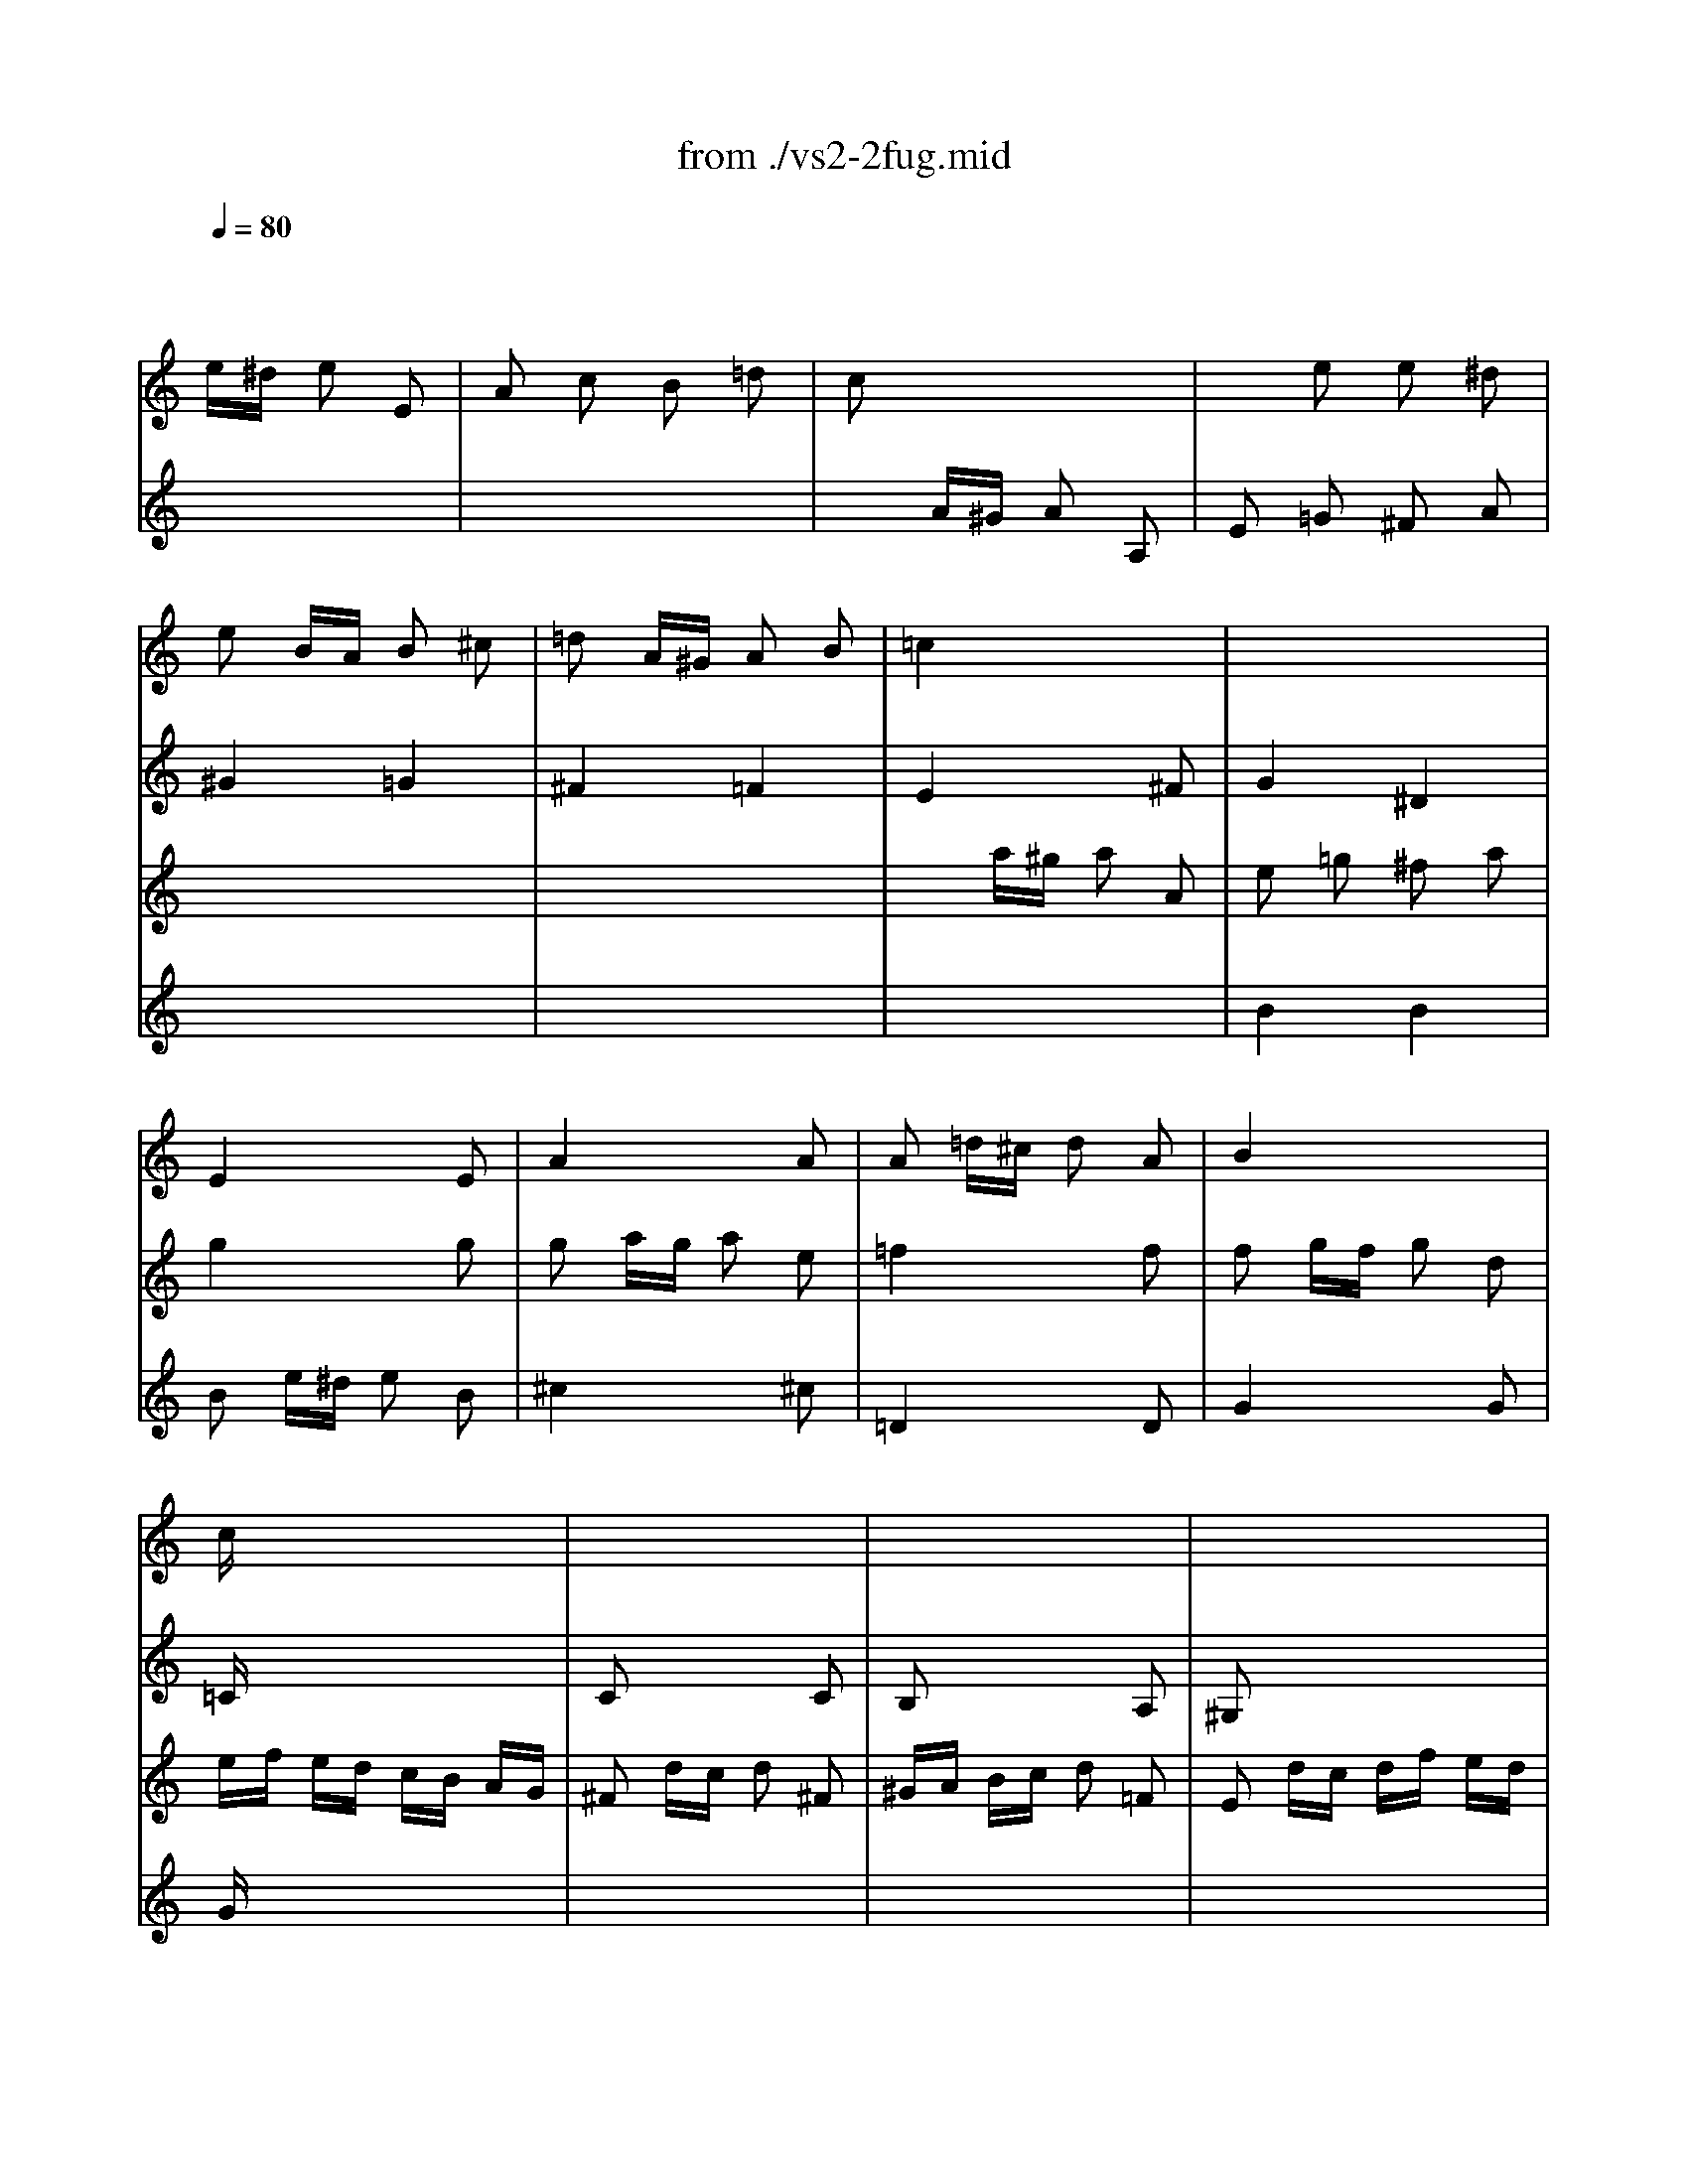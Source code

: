 X: 1
T: from ./vs2-2fug.mid
M: 2/4
L: 1/16
Q:1/4=80
K:C % 0 sharps
% untitled
% Copyright \0xa9 1996 by David Grossman
% David Grossman
V:1
% Solo Violin
%%MIDI program 40
x2 
% untitled
% Copyright \0xa9 1996 by David Grossman
% David Grossman
e^d e2 E2| \
A2 c2 B2 =d2| \
c2 x6| \
x2 e2 e2 ^d2|
e2 BA B2 ^c2| \
=d2 A^G A2 B2| \
=c4 x4| \
x8|
x8| \
x8| \
x8| \
x8|
cx6x| \
x8| \
x8| \
x8|
x8| \
x8| \
x8| \
x8|
x8| \
x8| \
x8| \
x8|
x8| \
x8| \
x8| \
x8|
x8| \
x8| \
x8| \
x8|
x8| \
x8| \
x8| \
x8|
x8| \
x8| \
x8| \
A,2 ^C2 B,2 D2|
^C2 x4 ^C2| \
D2 x4 D2| \
D2 B,2 =C2 D2| \
E2 D2 E4|
A,x6x| \
x8| \
x8| \
x8|
x8| \
x8| \
x8| \
x8|
x8| \
x8| \
xb =ge ^dx ex| \
Bx cx Bx Ax|
Bx ^dx ^fx ^dx| \
Ax ^dx ^fx ^dx| \
Bb ge ^dx ex| \
cx Bx Ax cx|
B2 ba b2 B2| \
e2 g2 ^f2 a2| \
g2 x4 g2| \
^f4 =f4|
x8| \
x8| \
x8| \
xE xE xE xE|
A2 ^fe ^f2 ^F2| \
B2 =d2 ^c2 e2| \
^d2 ^f2 b2 a2| \
g3a2<^f2e|
e2 x2 e4| \
^d4 =d4| \
^c2 =cB c2 d2| \
e2 BA B2 ^c2|
d4 d4| \
^c4 =c4| \
B2 BA B2 c2| \
d2 AG A2 B2|
c2 x6| \
G2 x2 G2 x2| \
c2 x2 B2 x2| \
c2 x6|
c2 =fe f2 c2| \
d2 x6| \
d2 g^f g2 G2| \
c2 e2 d2 =f2|
e2 x6| \
x8| \
x2 G^F G2 G,2| \
C2 E2 D2 =F2|
E2 G2 F2 A2| \
G2 x6| \
E2 x6| \
F2 x6|
A2 x6| \
x8| \
G2 x4 G2| \
F2 x6|
Fx6x| \
x8| \
E2 x6| \
x8|
x8| \
E2 x6| \
D2 x6| \
E2 x6|
E2 AG AF GE| \
F2 x6| \
x8| \
x8|
x8| \
x8| \
x8| \
x8|
x8| \
x8| \
x8| \
x8|
x8| \
x8| \
x8| \
x8|
x8| \
x8| \
x8| \
x8|
x8| \
x8| \
x8| \
x8|
x8| \
x8| \
x8| \
x8|
x8| \
x8| \
x8| \
x8|
x8| \
x8| \
x8| \
x2 a2 a2 ^g2|
a2 cB c2 c2| \
c2 dc d2 A2| \
B2 x4 ^A2| \
^A2 c^A c2 =G2|
=A2 fg f2 e2| \
d2 ga g2 f2| \
e2 x2 g2 x2| \
a2 x2 a2 x2|
x2 ga g2 f2| \
e2 a^a =a2 g2| \
f2 x2 ^f2 x2| \
g2 x2 ^g2 x2|
a2 b2 c'2 x2| \
x2 c'2 b2 a2| \
^g2 a2 b2 x2| \
x2 b2 a2 =g2|
^f2 g2 a2 x2| \
x2 g^f g2 B2| \
c2 e2 d2 =f2| \
e2 ^f2 g2 x2|
g3a2<^f2g| \
g2 ba b2 B2| \
^ce ^fg aB AG| \
^F2 ag a2 ^c2|
^de ^de ^fg AB| \
=c=d ^FG AB ^DE| \
^FG AB ^c^d e^f| \
ga ga b2 B2|
e2 x6| \
^d2 B=c B2 b2| \
e2 c2 =d2 B2| \
c4 B4|
A2 B2 c4-| \
c2 ^fc BA G^F| \
G^D EG cE =DB| \
AE CE AC B,G|
=FC A,C FA, G,E| \
^D^F Ac ^fB A^f| \
G^F GB eA ^G=d| \
cB ce =fA =Ge|
^de ^fg a^F Ec| \
^DE ^FG AB, ^D^F| \
Gc B^d eg ^f^a| \
b2 e2 g^f e^d|
e2 G=A G2 g2| \
g2 x2 ^c4| \
=d2 x6| \
B2 G2 ^G2 =F2|
ED =CD E^F ^GA| \
B2 x6| \
x8| \
x8|
x8| \
x8| \
x8| \
c2 x4 c2|
c2 x4 c2| \
c2 ^A=A ^A2 c2| \
c2 x6| \
x8|
x8| \
x8| \
x8| \
x8|
x8| \
x8| \
x8| \
x8|
x8| \
x8| \
x8| \
x8|
x8| \
x8| \
x8| \
x8|
x8| \
x8| \
x8| \
x8|
x8| \
x8| \
x8| \
x8|
x8| \
x6 =G2| \
=F2 x6| \
x8|
x8| \
x8| \
x8| \
x8|
x8| \
x8| \
x8| \
x8|
x8| \
x8| \
x8| \
x8|
x8| \
x8| \
x8| \
x8|
x8| \
x8| \
x8| \
x8|
x8| \
x8| \
x8| \
x8|
E2 x2 =A2 x2| \
x4 A2 x2| \
x8| \
x8|
x8| \
x8| \
x8| \
x8|
x8| \
x8| \
x8| \
x8|
x8| \
x8| \
x8| \
x8|
x8| \
x8| \
x8| \
x8|
x8| \
x2 d2 c2 x2| \
x8| \
x8|
x8| \
E2 x6| \
E2 x6| \
x8|
a2 f2 g2 e2| \
f/2g/2a/2g/2 f/2e/2d/2^c/2 d/2e/2f/2e/2 d/2=c/2B/2A/2| \
B/2c/2d/2c/2 B/2A/2^G/2^F/2 ^G/2A/2B/2A/2 ^G/2^F/2E/2D/2| \
C2 A,2 E2 E2|
A,8|
V:2
% --------------------------------------
%%MIDI program 40
x8| \
x8| \
x2 
% untitled
% Copyright \0xa9 1996 by David Grossman
% David Grossman
A^G A2 A,2| \
E2 =G2 ^F2 A2|
^G4 =G4| \
^F4 =F4| \
E4 x2 ^F2| \
G4 ^D4|
E4 x2 E2| \
A4 x2 A2| \
A2 =d^c d2 A2| \
B4 x4|
=Cx6x| \
C2 x4 C2| \
B,2 x4 A,2| \
^G,2 x6|
A,x6x| \
x8| \
x8| \
x8|
x8| \
x8| \
x8| \
x8|
x8| \
x8| \
x8| \
x8|
x8| \
x8| \
x8| \
=G2 g^f g2 G2|
C2 ^ag =fe dc| \
c2 x6| \
g2 ge d^c B=A| \
fg fe d=c ^A=A|
^A2 x6| \
^g2 =a^g a2 a2| \
a2 x4 ^g2| \
=g2 x2 f2 x2|
e2 x4 e2| \
e2 d^c d2 ^A2| \
x2 d2 =c2 x2| \
x8|
x4 x=A xA| \
xA xA xA xA| \
Ax4A xA| \
xA xA xA xA|
xA xA xA xA| \
xA xA xA xA| \
x4 xA xA| \
x4 xA xA|
x4 xe xe| \
xe xe xe xe| \
ex4e xe| \
xe xe xe xe|
xe xe xe xe| \
xe xe xe xe| \
x4 xe xe| \
xe xe xa xa|
x8| \
x8| \
B2 x4 B2| \
x8|
e2 a^g a^f =ge| \
^d2 x4 ^f2| \
B2 e^d ec =dB| \
c2 B2 ^A2 x2|
^D2 x4 ^D2| \
E2 x2 =A,2 x2| \
A,2 x2 G,2 A,2| \
B,2 x2 ^D2 x2|
E2 G^F G2 A2| \
B2 ^FE ^F2 ^G2| \
A4 A4| \
^G4 =G4|
^F2 =FE F2 G2| \
A2 E=D E2 ^F2| \
G4 G4| \
^F4 =F4|
E2 x4 C2| \
A,2 x2 B,2 x2| \
C2 x2 D2 x2| \
E2 x6|
F2 x6| \
^F2 x6| \
G2 x6| \
x8|
x8| \
x2 g2 g2 ^f2| \
g2 x4 d2| \
e2 x2 =f2 x2|
x8| \
x8| \
c2 x6| \
x8|
D2 x6| \
B,2 x6| \
C2 ^A,=A, ^A,2 G,2| \
=A,2 x6|
G,x6x| \
x8| \
C2 x4 C2| \
C2 x2 B,2 x2|
A,2 x2 B,2 x2| \
C2 x6| \
C2 DC DB, CA,| \
B,2 x6|
A,2 x6| \
A,2 x6| \
x8| \
x8|
x8| \
x8| \
x8| \
x8|
x8| \
x8| \
x8| \
x8|
x8| \
x8| \
x8| \
x8|
x8| \
x8| \
x8| \
x8|
x8| \
x8| \
x6 c2| \
c2 x2 G,2 x2|
C2 x6| \
x8| \
x2 ^d2 e2 x2| \
x8|
x8| \
x8| \
x8| \
x8|
x8| \
x8| \
x8| \
C2 x6|
A,2 x4 A,2| \
=D2 x4 D2| \
G,2 x4 G,2| \
C2 x4 C2|
F2 x2 A2 x2| \
^A2 x2 B2 x2| \
c2 cd c2 B2| \
=A2 de d2 c2|
B2 x2 B2 x2| \
c2 x2 ^c2 x2| \
D2 x2 D2 x2| \
E2 x2 E2 x2|
F2 x6| \
x8| \
E2 x6| \
x8|
D2 x6| \
x8| \
x4 B,2 x2| \
=C2 x6|
x8| \
G,2 x4 G,2| \
A,2 x6| \
A,2 x6|
B,x6x| \
x8| \
x8| \
E2 x4 D2|
C2 x6| \
B,2 x4 A,2| \
G,2 x2 ^G,2 x2| \
A,2 x6|
x8| \
x8| \
x8| \
x8|
x8| \
x8| \
x8| \
x8|
x8| \
x8| \
x8| \
x2 =G2 A2 B2|
E2 x4 E2| \
E2 x6| \
x8| \
D2 x6|
x8| \
EF EC DE DB,| \
CD CA, EF EC| \
AB AE cd cA|
^A2 gf g2 G2| \
=Ac ^A=A ^Ad c^A| \
c^d =dc df ed| \
e2 x4 e2|
f2 x4 f2| \
g2 x4 g2| \
=a2 g2 ^a2 =a2| \
g2 fe fa gf|
eg fe dc ^A=A| \
^A=A ^AD F^A df| \
^a=a ^af d^A FD| \
c^A cE Gc eg|
^a=a ^ag ec GE| \
c^A cF =Ac fg| \
ag af cA FA| \
c^A c^F =Ac ^d^f|
ag a^d cA ^FA| \
^A=A ^AG ^A=d ^f=a| \
g^f gd ^AG ^D=D| \
^CB, ^CE =A^c e=f|
gf ge ^cA E^C| \
D^C DF Ad f=C| \
^A,=A, ^A,F ^Ad f=A,| \
G,D GA ^Ad ^dg|
^c2 =ag a2 A2| \
=d2 f2 e2 g2| \
f2 x4 f2| \
e2 x2 ^d2 x2|
^d2 =d^c d2 d'2| \
gf eg fe df| \
^d=d ^cd ^a2 =a2| \
^d^c =d2 ^a2 =a2|
d2 ^c2 g2 ^A2| \
=A2 g2 f2 e2| \
A2 d2 E2 ^c2| \
d2 FE F2 G2|
A2 ED E2 ^F2| \
G4 G4| \
^F4 =F4| \
E2 ED E2 F2|
G2 D=C D2 E2| \
F4 F4| \
E4 ^D4| \
=D2 ^Ac ^A2 =A2|
G2 cd c2 ^A2| \
=A4 A4| \
^A4 B4| \
c2 cd c2 ^A2|
=A2 de d2 c2| \
^A4 B4| \
c4 ^c4| \
d2 =A^A =A2 a2|
d2 ^A2 =c2 =A2| \
^A=A GA ^A2 g2| \
c2 =A2 ^A2 G2| \
=A2 c^A c2 x2|
x2 f2 x2 ^d2| \
x2 =dc d2 x2| \
x2 g2 x2 f2| \
x2 ef g2 =a2|
^a2 =a2 a2 g2| \
g2 f2 f2 e2| \
de de f2 A,2| \
^G,3f ed cB|
cA Fe dc BA| \
^G2 ba b2 d2| \
cb a^g a2 c2| \
B2 a2 =g2 ^A2|
=Ag fe f2 A2| \
G2 f2 e2 G2| \
Fe dc d2 F2| \
E2 d2 c2 E2|
F2 ^A=A ^A2 d2| \
d2 f2 f2 ^a2| \
^g2 fe =a2 x2| \
a2 x4 ^g2|
a2 x2 e2 x2| \
a2 x2 =g2 x2| \
f2 e2 e2 d2| \
d2 x4 c2|
^Ac de f2 =A2| \
^G2 f2 e2 d2| \
c3d2<B2A| \
A2 x6|
c2 x2 B2 x2| \
A2 x6| \
A2 x2 ^G2 x2| \
A2 F2 =G2 E2|
F2 x2 E2 x2| \
Ax6x| \
x8| \
x2 a2 a2 ^g2|
a8|
V:3
% Johann Sebastian Bach  (1685-1750)
%%MIDI program 40
x8| \
x8| \
x8| \
x8|
x8| \
x8| \
x2 
% untitled
% Copyright \0xa9 1996 by David Grossman
% David Grossman
a^g a2 A2| \
e2 =g2 ^f2 a2|
g4 x2 g2| \
g2 ag a2 e2| \
=f4 x2 f2| \
f2 gf g2 d2|
ef ed cB AG| \
^F2 dc d2 ^F2| \
^GA Bc d2 =F2| \
E2 dc df ed|
cd cd2<d2c/2d/2| \
e2 x2 =g4| \
^f4 =f4| \
e4 a4|
^g4 =g4| \
^f4 b4| \
^a4 =a4| \
^g2 =g^f g2 a2|
b2 ^fe ^f2 ^g2| \
a2 a^g a2 b2| \
c'2 =g^f g2 a2| \
b2 ba b2 c'2|
d'2 a^g a2 b2| \
c'2 x6| \
x8| \
b2 x6|
x8| \
a2 a=f ed ^cB| \
^c2 x6| \
dx6x|
f2 ^af ed =cB| \
B2 cB c2 c2| \
B2 x4 d2| \
^c2 x2 d2 x2|
=A2 x4 A2| \
A2 x6| \
x2 =G2 A2 x2| \
x8|
x8| \
x2 D2 =C2 B,2| \
A,x6x| \
x2 D2 C2 B,2|
A,x6x| \
B,x6x| \
Cx6x| \
x8|
x8| \
x2 A2 G2 ^F2| \
Ex6x| \
x2 A2 G2 ^F2|
E2 x6| \
^Fx6x| \
Gx6x| \
A2 G2 ^F2 E2|
^D2 x4 A2| \
G2 x2 B2 x2| \
E2 e^d e2 E2| \
A2 c2 B2 =d2|
c2 x4 A2| \
A2 BA BG A^F| \
G2 x4 ^G2| \
Ax =Gx ^Fx ^Dx|
x8| \
G2 x2 G2 x2| \
^F2 x2 B2 c2| \
B2 x2 A2 x2|
x8| \
x8| \
x8| \
x8|
x8| \
x8| \
x8| \
x8|
x2 g=f g2 G2| \
c2 e2 =d2 f2| \
e2 g2 f2 a2| \
g2 cB cd ef/2g/2|
a2 x6| \
a2 de ^fg ab/2c'/2| \
b2 x6| \
x2 c'2 c'2 b2|
c'2 c'b c'g ec| \
g2 b2 a2 c'2| \
b2 x4 b2| \
c'2 x2 b2 x2|
^a2 x2 =a2 x2| \
x8| \
x8| \
x8|
x8| \
x8| \
c2 x4 c2| \
c2 x6|
x8| \
x8| \
x8| \
AB cA Bc dB|
cd ec de =fd| \
e2 a^g a^f =ge| \
^f2 x6| \
^g2 x6|
a2 x6| \
b2 x6| \
x8| \
x8|
x8| \
x8| \
x8| \
x8|
x8| \
x8| \
x8| \
x8|
x8| \
x8| \
x8| \
x8|
e2 E=F E2 e2| \
A2 F2 =G2 E2| \
F2 DE D2 d2| \
G2 E2 F2 D2|
E4 x2 e2-| \
e2 d4 c2| \
F2 G2 A2 F2| \
G2 x2 F2 D2|
E2 x6| \
^D2 x4 A2| \
G2 ^F2 G2 A2| \
B2 A2 B4|
E2 x6| \
x2 e2 e2 ^d2| \
e2 E^F E2 e2| \
B2 G2 A2 ^F2|
G2 x6| \
^G2 x2 E2 x2| \
A2 x4 =D2| \
E2 x2 E2 x2|
E2 A^G A2 E2| \
^F2 x4 ^F2| \
D2 =G^F G2 D2| \
E2 x6|
x8| \
x8| \
x4 E2 x2| \
=F2 x2 ^F2 x2|
G2 x2 E2 x2| \
A2 x2 E2 x2| \
A2 de d2 c2| \
B2 e=f e2 d2|
c2 d2 e2 E2| \
D2 e2 d2 c2| \
B2 c2 d2 E2| \
A,2 d2 c2 B2|
A2 B2 c2 D2| \
G,2 BA B2 F2| \
E2 x2 G2 x2| \
G2 A2 ^A2 ^C2|
D2 x6| \
D2 x4 G2| \
G2 x6| \
x8|
^Fx6x| \
x8| \
x8| \
B2 x6|
E2 x6| \
x6 ^d2| \
B2 x6| \
x8|
x8| \
x8| \
x8| \
x8|
x8| \
x8| \
x8| \
x8|
x8| \
x8| \
x8| \
x8|
x6 B2| \
^c2 =A2 ^A2 G2| \
=FE =DE F=A df| \
f2 x2 B4|
=c2 x6| \
x8| \
x8| \
x8|
E2 x4 C2| \
F2 x2 F2 x2| \
F2 x2 F2 x2| \
G2 ^A,=A, ^A,2 G2|
=A2 A,G, A,2 A2| \
E2 x4 E2| \
F2 e2 d2 c2| \
^A2 x2 B2 x2|
c2 x6| \
x8| \
x8| \
x8|
x8| \
x8| \
x8| \
x8|
x8| \
x8| \
x8| \
x8|
x8| \
x8| \
x8| \
x8|
E2 x4 G2| \
F2 x2 =A2 x2| \
A2 x4 A2| \
^A2 x6|
^A,2 x6| \
x8| \
x8| \
x8|
x8| \
^C2 x2 D2 G,2| \
=A,2 x2 A,2 x2| \
D2 x2 D4|
^C4 =C4| \
B,2 B,A, B,2 ^C2| \
D2 A,G, A,2 B,2| \
=C4 C4|
B,4 ^A,4| \
=A,2 A,G, A,2 B,2| \
C2 G,A, G,2 A,2| \
^A,2 x2 D4|
^D4 E4| \
F2 FG F2 ^D2| \
=D2 G=A G2 F2| \
E4 E4|
F4 ^F4| \
G2 GA G2 =F2| \
E2 A^A =A2 G2| \
F2 x6|
^F2 x2 D2 x2| \
G2 x6| \
E2 x2 C2 x2| \
=F2 AG F2 ^D2|
=D2 ^A2 C2 =A2| \
^A,2 ^A=A G2 F2| \
E2 c2 D2 B2| \
C2 cd e2 d2|
^c2 x2 ^c2 x2| \
A2 x2 A2 x2| \
^G2 x6| \
x8|
x8| \
E2 x6| \
E2 x6| \
E4 x2 D2|
^Cx3 d2 =C2| \
B,2 d2 c2 B,2| \
A,x4x A,2| \
^G,2 x2 A2 A,2|
D2 x4 F2| \
F2 ^A2 ^A2 d2| \
d2 x2 c2 B=A| \
B2 x4 d2|
c2 x2 ^c2 x2| \
d2 x2 ^c2 x2| \
A2 =G2 G2 F2| \
F2 AG F2 E2|
D4 x2 D2| \
D2 B,2 =C2 D2| \
E2 D2 E4| \
A2 A,B, A,2 A2|
E2 C2 D2 B,2| \
C2 x6| \
C2 x2 B,2 x2| \
A,2 x6|
A,2 x6| \
Dx6x| \
x8| \
x2 c2 B2 d2|
^c8|
V:4
% Six Sonatas and Partitas for Solo Violin
%%MIDI program 40
x8| \
x8| \
x8| \
x8|
x8| \
x8| \
x8| \
% untitled
% Copyright \0xa9 1996 by David Grossman
% David Grossman
B4 B4|
B2 e^d e2 B2| \
^c4 x2 ^c2| \
=D4 x2 D2| \
G4 x2 G2|
Gx6x| \
x8| \
x8| \
x8|
Ex3 F4| \
E2 BA B2 ^c2| \
d2 AG A2 B2| \
=c2 cB c2 d2|
e2 BA B2 ^c2| \
d2 d^c d2 e2| \
^f2 ^cB ^c2 ^d2| \
e4 e4|
^d4 =d4| \
=c4 =f4| \
e4 ^d4| \
=d4 g4|
^f4 =f4| \
e2 a^g a2 A2| \
D2 c'a =g^f ed| \
d2 x6|
x8| \
=F2 x6| \
E2 x6| \
Dx6x|
D2 x6| \
D2 x4 ^D2| \
E2 e^d e2 E2| \
E2 x2 A2 x2|
G2 GF G2 E2| \
F2 x4 F2| \
^G2 f2 e2 =d2| \
c3d2<B2A|
Ae cA ^Gx Ax| \
Ex Fx Ex Dx| \
Ee cA ^Gx Ax| \
Ex Fx Ex Dx|
Ex ^Gx Bx ^Gx| \
Dx ^Gx Bx ^Gx| \
Ee cA ^Gx Ax| \
^D^f cA ^Gx ^Dx|
Eb =ge ^dx ex| \
Bx cx Bx Ax| \
Bx6x| \
x8|
x8| \
x8| \
x8| \
x8|
x8| \
x8| \
x8| \
x8|
x8| \
x8| \
x8| \
x8|
x8| \
x8| \
x4 E2 E2| \
E2 x6|
x8| \
x8| \
x8| \
x8|
x8| \
x8| \
x8| \
x8|
x8| \
x8| \
G2 x6| \
x8|
x8| \
x8| \
x8| \
x8|
x8| \
x8| \
x6 G2| \
G2 x6|
c2 x2 c2 x2| \
Bc =de =fg af| \
ga gf ed ce| \
AB cd ef ge|
fg fe dc Bd| \
GA Bc de fd| \
e2 x4 e2| \
e2 ag fe df|
Bd cB AG Fd| \
Ec DC G,D cB| \
c2 ed e2 E2| \
^F2 x2 ^G2 x2|
A2 x2 A2 x2| \
A2 x6| \
A2 x6| \
d2 ed ec dB|
c2 x6| \
de =fe dc BA| \
^GB e^g bc' d'b| \
c'a fe fc Ac|
bf dc dB ^GB| \
ce a^g ae ce| \
=ge ^cB ^cA EG| \
Fd AG AF DF|
B,D ^G^F ^GB d=c| \
d=f ba bf ed| \
cB A^G Ac fc| \
BA =G^F GB eB|
AG =FE FA dA| \
^GA Bc de fe| \
fe d^c d^g ab| \
=cB Ac Fe ad|
^g2 x4 =g2| \
c4 ^c4| \
d2 x4 f2| \
B4 d4-|
d2 =cd c2 c'2| \
f4 e4| \
d2 cB c2 a2| \
e2 dc d2 B2|
c2 e2 a2 c2| \
B2 ag a2 ^d2| \
e2 c'2 b2 a2| \
g3a2<^f2e|
e2 ba b2 B2| \
e2 g2 ^f2 a2| \
g2 x6| \
x2 e2 e2 ^d2|
e2 Bc B2 b2| \
e2 c2 =d2 B2| \
c2 e^d e2 E2| \
A2 c2 B2 =d2|
c2 x6| \
x8| \
x8| \
x8|
x8| \
x8| \
x8| \
x8|
x8| \
x4 A,2 x2| \
x4 B,2 x2| \
x8|
x8| \
x8| \
x8| \
x8|
x8| \
x8| \
x8| \
c2 x6|
A2 B2 c4| \
B2 x6| \
x8| \
x8|
x8| \
x8| \
x8| \
x8|
B2 cB AG ^FE| \
^F2 x4 ^F2| \
E2 x2 E2 x2| \
A2 ^F2 G2 E2|
^F6 E2| \
^D2 x6| \
x8| \
x8|
x8| \
x8| \
x8| \
x8|
x8| \
x8| \
x8| \
x8|
x8| \
A,2 x6| \
x8| \
G,2 x6|
x8| \
^G,2 x6| \
x8| \
x8|
x8| \
x4 =D2 x2| \
A,2 x2 ^A,2 x2| \
x8|
x8| \
x8| \
x8| \
x8|
x8| \
x8| \
x8| \
x8|
x8| \
x8| \
x8| \
x8|
x8| \
x8| \
x8| \
x8|
x8| \
x8| \
x8| \
x8|
=G,2 x6| \
x8| \
D2 d^c d2 D2| \
G2 ^A2 =A2 =c2|
=F2 x6| \
^A2 x2 =A2 x2| \
G2 x6| \
F2 x6|
E2 x4 D2| \
E2 x2 A2 ^A2| \
x8| \
x8|
x8| \
x8| \
x8| \
x8|
x8| \
x8| \
x8| \
x8|
x8| \
x8| \
x8| \
x8|
x8| \
x8| \
x8| \
x8|
x8| \
x8| \
x4 E2 x2| \
x8|
x8| \
x8| \
x8| \
x8|
=A,2 x6| \
D2 x2 C2 x2| \
B,2 x6| \
x8|
x8| \
x8| \
x8| \
x8|
x8| \
x8| \
x8| \
x8|
x8| \
x8| \
E2 x6| \
x2 EF E2 E2|
A2 F2 G2 E2| \
F2 D2 E2 A,2| \
D2 x6| \
x8|
x8| \
x2 ^G2 A2 x2| \
x8| \
x8|
a2 x2 ^g2 x2| \
a2 AB A2 a2| \
e2 c2 d2 B2| \
c2 x2 ^c2 x2|
d2 x2 ^c2 x2| \
x8| \
x8| \
x2 E2 x4|
E8|
% --------------------------------------
% Sonata No. 2 in A minor - BWV 1003
% 2nd Movement: Fuga
% --------------------------------------
% Sequenced with Cakewalk Pro Audio by
% David J. Grossman - dave@unpronounceable.com
% This and other Bach MIDI files can be found at:
% Dave's J.S. Bach Page
% http://www.unpronounceable.com/bach
% --------------------------------------
% Original Filename: vs2-2fug.mid
% Last Modified: February 22, 1997
